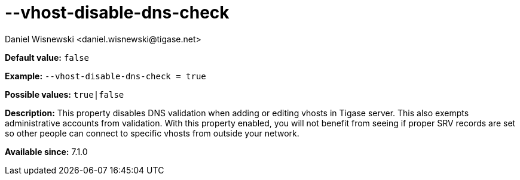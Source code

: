 [[vhostDisableDnsCheck]]
--vhost-disable-dns-check
=========================
:author: Daniel Wisnewski <daniel.wisnewski@tigase.net>
:version: v1.0, October 2015
:date: 2015-07-10

:toc:
:numbered:
:website: http://tigase.net/

*Default value:* +false+

*Example:* +--vhost-disable-dns-check = true+

*Possible values:* +true|false+

*Description:* This property disables DNS validation when adding or editing vhosts in Tigase server. This also exempts administrative accounts from validation.
With this property enabled, you will not benefit from seeing if proper SRV records are set so other people can connect to specific vhosts from outside your network.

*Available since:* 7.1.0
